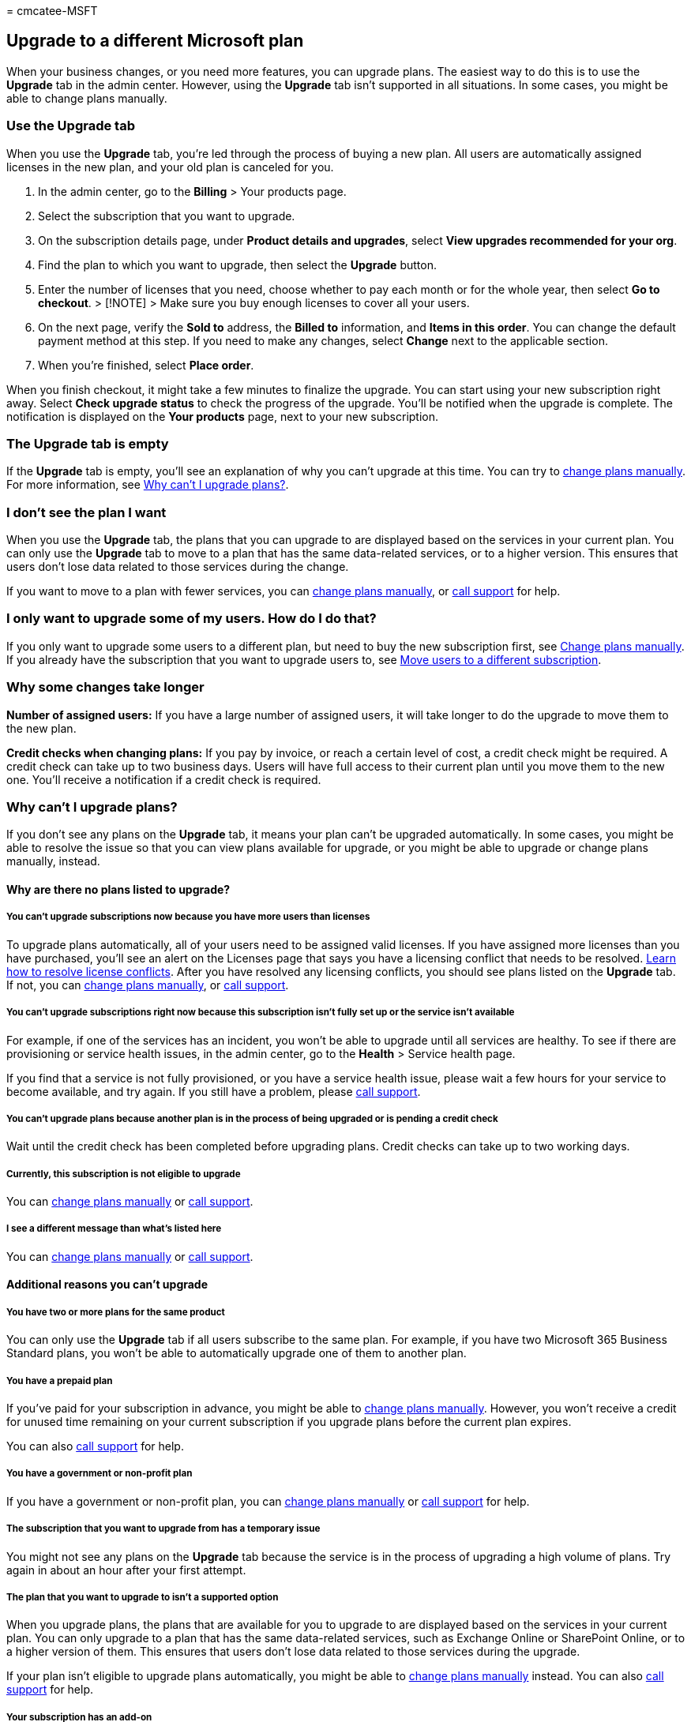 = 
cmcatee-MSFT

== Upgrade to a different Microsoft plan

When your business changes, or you need more features, you can upgrade
plans. The easiest way to do this is to use the *Upgrade* tab in the
admin center. However, using the *Upgrade* tab isn’t supported in all
situations. In some cases, you might be able to change plans manually.

=== Use the Upgrade tab

When you use the *Upgrade* tab, you’re led through the process of buying
a new plan. All users are automatically assigned licenses in the new
plan, and your old plan is canceled for you.

[arabic]
. In the admin center, go to the *Billing* > Your products page.
. Select the subscription that you want to upgrade.
. On the subscription details page, under *Product details and
upgrades*, select *View upgrades recommended for your org*.
. Find the plan to which you want to upgrade, then select the *Upgrade*
button.
. Enter the number of licenses that you need, choose whether to pay each
month or for the whole year, then select *Go to checkout*. > [!NOTE] >
Make sure you buy enough licenses to cover all your users.
. On the next page, verify the *Sold to* address, the *Billed to*
information, and *Items in this order*. You can change the default
payment method at this step. If you need to make any changes, select
*Change* next to the applicable section.
. When you’re finished, select *Place order*.

When you finish checkout, it might take a few minutes to finalize the
upgrade. You can start using your new subscription right away. Select
*Check upgrade status* to check the progress of the upgrade. You’ll be
notified when the upgrade is complete. The notification is displayed on
the *Your products* page, next to your new subscription.

=== The Upgrade tab is empty

If the *Upgrade* tab is empty, you’ll see an explanation of why you
can’t upgrade at this time. You can try to
link:change-plans-manually.md[change plans manually]. For more
information, see link:#why-cant-i-upgrade-plans[Why can’t I upgrade
plans?].

=== I don’t see the plan I want

When you use the *Upgrade* tab, the plans that you can upgrade to are
displayed based on the services in your current plan. You can only use
the *Upgrade* tab to move to a plan that has the same data-related
services, or to a higher version. This ensures that users don’t lose
data related to those services during the change.

If you want to move to a plan with fewer services, you can
link:change-plans-manually.md[change plans manually], or
link:../../admin/get-help-support.md[call support] for help.

=== I only want to upgrade some of my users. How do I do that?

If you only want to upgrade some users to a different plan, but need to
buy the new subscription first, see link:change-plans-manually.md[Change
plans manually]. If you already have the subscription that you want to
upgrade users to, see link:move-users-different-subscription.md[Move
users to a different subscription].

=== Why some changes take longer

*Number of assigned users:* If you have a large number of assigned
users, it will take longer to do the upgrade to move them to the new
plan.

*Credit checks when changing plans:* If you pay by invoice, or reach a
certain level of cost, a credit check might be required. A credit check
can take up to two business days. Users will have full access to their
current plan until you move them to the new one. You’ll receive a
notification if a credit check is required.

=== Why can’t I upgrade plans?

If you don’t see any plans on the *Upgrade* tab, it means your plan
can’t be upgraded automatically. In some cases, you might be able to
resolve the issue so that you can view plans available for upgrade, or
you might be able to upgrade or change plans manually, instead.

==== Why are there no plans listed to upgrade?

===== You can’t upgrade subscriptions now because you have more users than licenses

To upgrade plans automatically, all of your users need to be assigned
valid licenses. If you have assigned more licenses than you have
purchased, you’ll see an alert on the Licenses page that says you have a
licensing conflict that needs to be resolved.
link:../../commerce/licenses/buy-licenses.md[Learn how to resolve
license conflicts]. After you have resolved any licensing conflicts, you
should see plans listed on the *Upgrade* tab. If not, you can
link:change-plans-manually.md[change plans manually], or
link:../../admin/get-help-support.md[call support].

===== You can’t upgrade subscriptions right now because this subscription isn’t fully set up or the service isn’t available

For example, if one of the services has an incident, you won’t be able
to upgrade until all services are healthy. To see if there are
provisioning or service health issues, in the admin center, go to the
*Health* > Service health page.

If you find that a service is not fully provisioned, or you have a
service health issue, please wait a few hours for your service to become
available, and try again. If you still have a problem, please
link:../../admin/get-help-support.md[call support].

===== You can’t upgrade plans because another plan is in the process of being upgraded or is pending a credit check

Wait until the credit check has been completed before upgrading plans.
Credit checks can take up to two working days.

===== Currently, this subscription is not eligible to upgrade

You can link:change-plans-manually.md[change plans manually] or
link:../../admin/get-help-support.md[call support].

===== I see a different message than what’s listed here

You can link:change-plans-manually.md[change plans manually] or
link:../../admin/get-help-support.md[call support].

==== Additional reasons you can’t upgrade

===== You have two or more plans for the same product

You can only use the *Upgrade* tab if all users subscribe to the same
plan. For example, if you have two Microsoft 365 Business Standard
plans, you won’t be able to automatically upgrade one of them to another
plan.

===== You have a prepaid plan

If you’ve paid for your subscription in advance, you might be able to
link:change-plans-manually.md[change plans manually]. However, you won’t
receive a credit for unused time remaining on your current subscription
if you upgrade plans before the current plan expires.

You can also link:../../admin/get-help-support.md[call support] for
help.

===== You have a government or non-profit plan

If you have a government or non-profit plan, you can
link:change-plans-manually.md[change plans manually] or
link:../../admin/get-help-support.md[call support] for help.

===== The subscription that you want to upgrade from has a temporary issue

You might not see any plans on the *Upgrade* tab because the service is
in the process of upgrading a high volume of plans. Try again in about
an hour after your first attempt.

===== The plan that you want to upgrade to isn’t a supported option

When you upgrade plans, the plans that are available for you to upgrade
to are displayed based on the services in your current plan. You can
only upgrade to a plan that has the same data-related services, such as
Exchange Online or SharePoint Online, or to a higher version of them.
This ensures that users don't lose data related to those services during
the upgrade.

If your plan isn’t eligible to upgrade plans automatically, you might be
able to link:change-plans-manually.md[change plans manually] instead.
You can also link:../../admin/get-help-support.md[call support] for
help.

===== Your subscription has an add-on

If you have an Add-on with your subscription, you might be able to
link:change-plans-manually.md[change plans manually].

===== Your subscription has an unpaid balance

To resolve this, find the subscription on the Your products page, and
select the *Pay now* link in the *Billing* section. After the payment
has been made, check the *Upgrade* tab again.

=== What does upgrading a plan do to my service and billing?

When you upgrade plans automatically by using the *Switch plans* button
(or the *Upgrade* tab in the new admin center), your services and
billing are affected.

==== Access to services

*Admins* won’t be able to use the admin center while the plan is being
upgraded. This can take up to an hour.

*Users* will experience no interruption of service. They will continue
to have the existing service until the upgrade is fully completed.

==== Users and licenses

Users on the old subscription will automatically be moved to the new
subscription.

If your old subscription includes multiple services, and if you have
changed which of these services your users are assigned to, you may want
to make note of this before you upgrade plans so that you can recreate
these changes afterwards. All users will be given access to all services
in the new subscription. For example, if you previously purchased
Microsoft 365 Business Premium for all 100 of your users, but unassigned
the SharePoint Online service from 50 of them, this change would not be
kept after you upgrade plans.

If you have more than one subscription before you upgrade plans, and
have users assigned licenses to more than one subscription, this
assignment pattern will be kept as much as possible in the new
subscription. All user data will be retained during the upgrade,
including Exchange mailboxes and SharePoint Online documents, lists, and
other information.

==== Billing

The day your plan upgrade is complete, the billing on your old
subscription will be turned off and the billing on your new subscription
will be turned on. You’ll get a prorated credit for any unused service
on the old subscription. You’ll receive a new invoice that includes the
credit for your old subscription within 30 days of upgrading to the new
subscription.

____
[!NOTE] The length of time it takes to actually credit your payment
account depends on the payment method that was used for the
subscription.
____

*Upgrading from a prepaid subscription before it expires?* If the total
cost of your new subscription is greater than or equal to the remaining
value of your prepaid subscription, you won’t lose any prepaid time. On
the checkout page, you’ll see a credit for your unused time. However, if
the total cost of your new subscription is less than the remaining value
of your current prepaid subscription, you’ll forfeit some of your unused
time. You’ll be notified before you checkout, and you can wait to
upgrade until closer to your prepaid subscription’s expiration date.

=== Call support to help you upgrade plans

link:../../admin/get-help-support.md[Call Microsoft support].

=== Related content

link:change-plans-manually.md[Change plans manually] (article) +
link:move-users-different-subscription.md[Back up data before switching
Microsoft 365 for business plans] (article)
